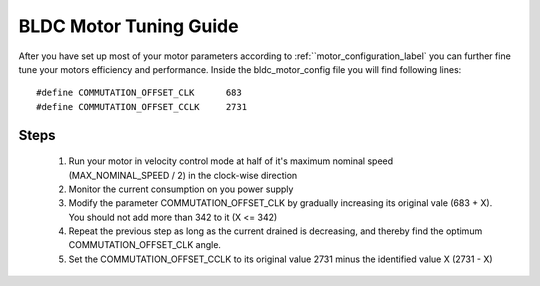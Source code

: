.. _motor_tuning_label:

BLDC Motor Tuning Guide 
=======================

After you have set up most of your motor parameters according to :ref:``motor_configuration_label` you can further fine tune your motors efficiency and performance. Inside the bldc_motor_config file you will find following lines::

    #define COMMUTATION_OFFSET_CLK      683
    #define COMMUTATION_OFFSET_CCLK     2731

Steps
+++++

   #. Run your motor in velocity control mode at half of it's maximum nominal speed (MAX_NOMINAL_SPEED / 2) in the clock-wise direction
   #. Monitor the current consumption on you power supply
   #. Modify the parameter COMMUTATION_OFFSET_CLK by gradually increasing its original vale (683 + X). You should not add more than 342 to it (X <= 342)
   #. Repeat the previous step as long as the current drained is decreasing, and thereby find the optimum COMMUTATION_OFFSET_CLK angle.
   #. Set the COMMUTATION_OFFSET_CCLK to its original value 2731 minus the identified value X (2731 - X)
